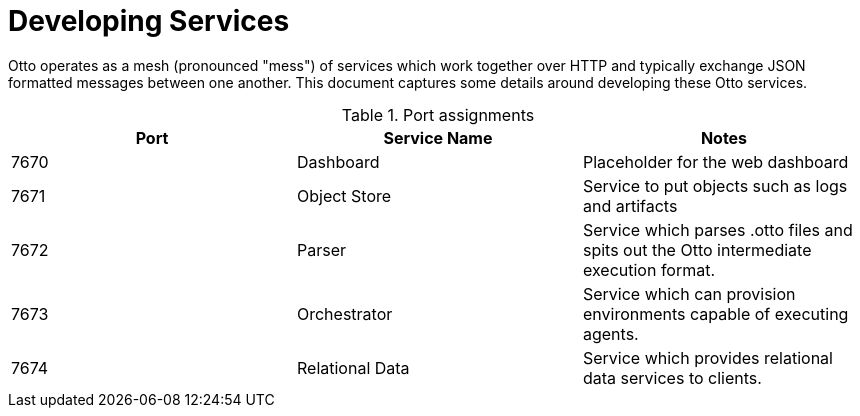 = Developing Services

Otto operates as a mesh (pronounced "mess") of services which work together
over HTTP and typically exchange JSON formatted messages between one another.
This document captures some details around developing these Otto services.


.Port assignments
|===
| Port | Service Name | Notes

| 7670
| Dashboard
| Placeholder for the web dashboard


| 7671
| Object Store
| Service to put objects such as logs and artifacts

| 7672
| Parser
| Service which parses .otto files and spits out the Otto intermediate execution format.

| 7673
| Orchestrator
| Service which can provision environments capable of executing agents.

| 7674
| Relational Data
| Service which provides relational data services to clients.

|===

